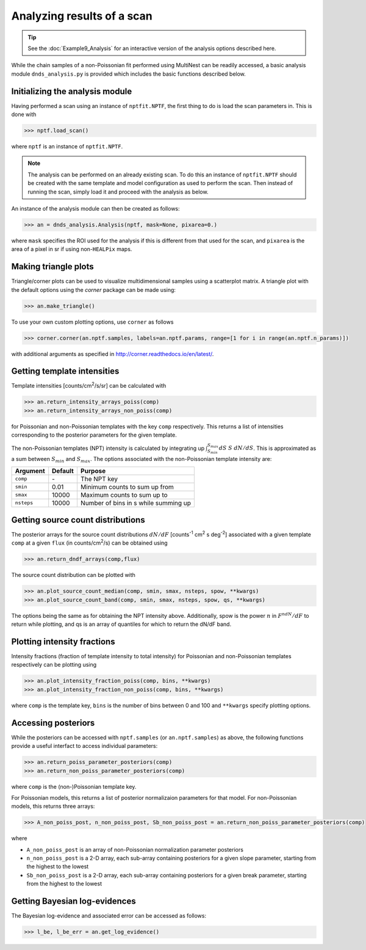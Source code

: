 Analyzing results of a scan
---------------------------

.. TIP::
   See the :doc:`Example9_Analysis` for an interactive version of the analysis options described here.


While the chain samples of a non-Poissonian fit performed using MultiNest can be readily 
accessed, a basic analysis module ``dnds_analysis.py`` is provided which includes the
basic functions described below.

Initializing the analysis module
~~~~~~~~~~~~~~~~~~~~~~~~~~~~~~~~

Having performed a scan using an instance of ``nptfit.NPTF``, the first thing to do is load the scan parameters in. This is done with

.. code:: python

    >>> nptf.load_scan()

where ``nptf`` is an instance of ``nptfit.NPTF``. 

.. NOTE::
   The analysis can be performed on an already existing scan. To do this an instance of ``nptfit.NPTF`` should be created with the same template and model configuration as used to perform the scan. Then instead of running the scan, simply load it and proceed with the analysis as below.

An instance of the analysis module can then be created as follows:

.. code:: python

    >>> an = dnds_analysis.Analysis(nptf, mask=None, pixarea=0.)

where ``mask`` specifies the ROI used for the analysis if this is different from that used for the scan, and ``pixarea`` is the area of a pixel in sr
if using non-``HEALPix`` maps.

Making triangle plots
~~~~~~~~~~~~~~~~~~~~~

Triangle/corner plots can be used to visualize multidimensional samples using a scatterplot matrix. 
A triangle plot with the default options using the `corner` package can be made using:

.. code:: python

    >>> an.make_triangle()

To use your own custom plotting options, use ``corner`` as follows

.. code:: python

    >>> corner.corner(an.nptf.samples, labels=an.nptf.params, range=[1 for i in range(an.nptf.n_params)])

with additional arguments as specified in http://corner.readthedocs.io/en/latest/.

Getting template intensities
~~~~~~~~~~~~~~~~~~~~~~~~~~~~

Template intensities [counts/cm\ :sup:`2`/s/sr] can be calculated with

.. code:: python

    >>> an.return_intensity_arrays_poiss(comp)
    >>> an.return_intensity_arrays_non_poiss(comp)

for Poissonian and non-Poissonian templates with the key ``comp`` respectively. This returns a list of intensities corresponding to the posterior parameters
for the given template.

The non-Poissonian templates (NPT) intensity is calculated by integrating up :math:`\int_{S_{min}}^{S_{max}} dS~S~dN/dS`. This is approximated as a sum between :math:`S_{min}` and :math:`S_{max}`. The options associated with the non-Poissonian template intensity are:

+--------------+--------------+--------------+
| Argument     | Default      | Purpose      |
+==============+==============+==============+
| ``comp``     | \-           | The NPT key  |
+--------------+--------------+--------------+
| ``smin``     | 0.01         | Minimum      |
|              |              | counts       |
|              |              | to sum       |
|              |              | up from      |
+--------------+--------------+--------------+
| ``smax``     | 10000        | Maximum      |
|              |              | counts       |
|              |              | to sum       |
|              |              | up to        |
+--------------+--------------+--------------+
| ``nsteps``   | 10000        | Number of    |
|              |              | bins in s    |
|              |              | while summing|
|              |              | up           | 
+--------------+--------------+--------------+


Getting source count distributions
~~~~~~~~~~~~~~~~~~~~~~~~~~~~~~~~~~

The posterior arrays for the source count distributions :math:`dN/dF` [counts\ :sup:`-1` cm\ :sup:`2` s deg\ :sup:`-2`] associated with a given template ``comp`` at a given ``flux`` (in counts/cm\ :sup:`2`/s) can be obtained using

.. code:: python

    >>> an.return_dndf_arrays(comp,flux)

The source count distribution can be plotted with

.. code:: python

    >>> an.plot_source_count_median(comp, smin, smax, nsteps, spow, **kwargs)
    >>> an.plot_source_count_band(comp, smin, smax, nsteps, spow, qs, **kwargs)

The options being the same as for obtaining the NPT intensity above. Additionally, spow is the power :math:`n` in :math:`F^ndN/dF` to return while plotting, and qs is an array of quantiles for which to return the dN/dF band.

Plotting intensity fractions
~~~~~~~~~~~~~~~~~~~~~~~~~~~

Intensity fractions (fraction of template intensity to total intensity) for Poissonian and non-Poissonian templates respectively can be plotting using

.. code:: python

    >>> an.plot_intensity_fraction_poiss(comp, bins, **kwargs)
    >>> an.plot_intensity_fraction_non_poiss(comp, bins, **kwargs)

where ``comp`` is the template key, ``bins`` is the number of bins between 0 and 100 and ``**kwargs`` specify plotting options.


Accessing posteriors
~~~~~~~~~~~~~~~~~~~~

While the posteriors can be accessed with ``nptf.samples`` (or ``an.nptf.samples``) as above, the following functions provide a useful interfact to access individual parameters:

.. code:: python

    >>> an.return_poiss_parameter_posteriors(comp)
    >>> an.return_non_poiss_parameter_posteriors(comp)

where ``comp`` is the (non-)Poissonian template key.

For Poissonian models, this returns a list of posterior normalizaion parameters for that model. For non-Poissonian models, this returns three arrays:

.. code:: python

    >>> A_non_poiss_post, n_non_poiss_post, Sb_non_poiss_post = an.return_non_poiss_parameter_posteriors(comp)

where 

- ``A_non_poiss_post`` is an array of non-Poissonian normalization parameter posteriors
- ``n_non_poiss_post`` is a 2-D array, each sub-array containing posteriors for a given slope parameter, starting from the highest to the lowest
- ``Sb_non_poiss_post`` is a 2-D array, each sub-array containing posteriors for a given break parameter, starting from the highest to the lowest

Getting Bayesian log-evidences
~~~~~~~~~~~~~~~~~~~~~~~~~~~~~

The Bayesian log-evidence and associated error can be accessed as follows:

.. code:: python

    >>> l_be, l_be_err = an.get_log_evidence()
